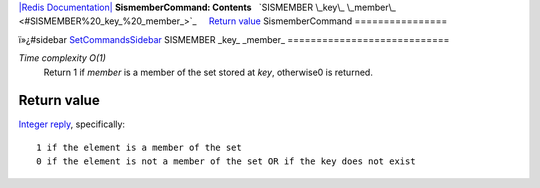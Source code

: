 `|Redis Documentation| <index.html>`_
**SismemberCommand: Contents**
  `SISMEMBER \_key\_ \_member\_ <#SISMEMBER%20_key_%20_member_>`_
    `Return value <#Return%20value>`_
SismemberCommand
================

ï»¿#sidebar `SetCommandsSidebar <SetCommandsSidebar.html>`_
SISMEMBER \_key\_ \_member\_
============================

*Time complexity O(1)*
    Return 1 if *member* is a member of the set stored at *key*,
    otherwise0 is returned.

Return value
------------

`Integer reply <ReplyTypes.html>`_, specifically:
::

    1 if the element is a member of the set
    0 if the element is not a member of the set OR if the key does not exist

.. |Redis Documentation| image:: redis.png